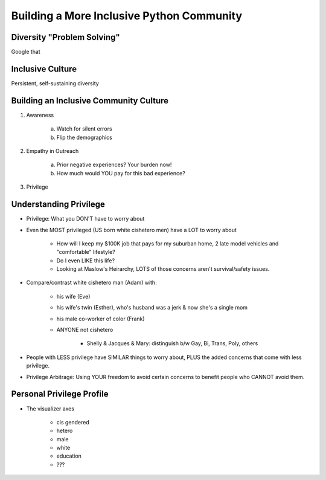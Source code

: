 Building a More Inclusive Python Community
====

Diversity "Problem Solving"
----
Google that

Inclusive Culture
----
Persistent, self-sustaining diversity

Building an Inclusive Community Culture
----
1. Awareness

     a) Watch for silent errors
     b) Flip the demographics
2. Empathy in Outreach

     a) Prior negative experiences? Your burden now!
     b) How much would YOU pay for this bad experience?
3. Privilege
   
Understanding Privilege
----
-  Privilege: What you DON'T have to worry about
-  Even the MOST privileged (US born white cishetero men) have a LOT to worry about

    +  How will I keep my $100K job that pays for my suburban home, 2 late model vehicles and "comfortable" lifestyle? 
    +  Do I even LIKE this life?
    +  Looking at Maslow's Heirarchy, LOTS of those concerns aren't survival/safety issues.

-  Compare/contrast white cishetero man (Adam) with:

    +  his wife (Eve)
    +  his wife's twin (Esther), who's husband was a jerk & now she's a single mom
    +  his male co-worker of color (Frank)
    +  ANYONE not cishetero

        *  Shelly & Jacques & Mary: distinguish b/w Gay, Bi, Trans, Poly, others

-  People with LESS privilege have SIMILAR things to worry about, PLUS the added concerns that come with less privilege.
-  Privilege Arbitrage: Using YOUR freedom to avoid certain concerns to benefit people who CANNOT avoid them.

Personal Privilege Profile
----
-  The visualizer axes

    +  cis gendered
    +  hetero
    +  male
    +  white
    +  education
    +  ???